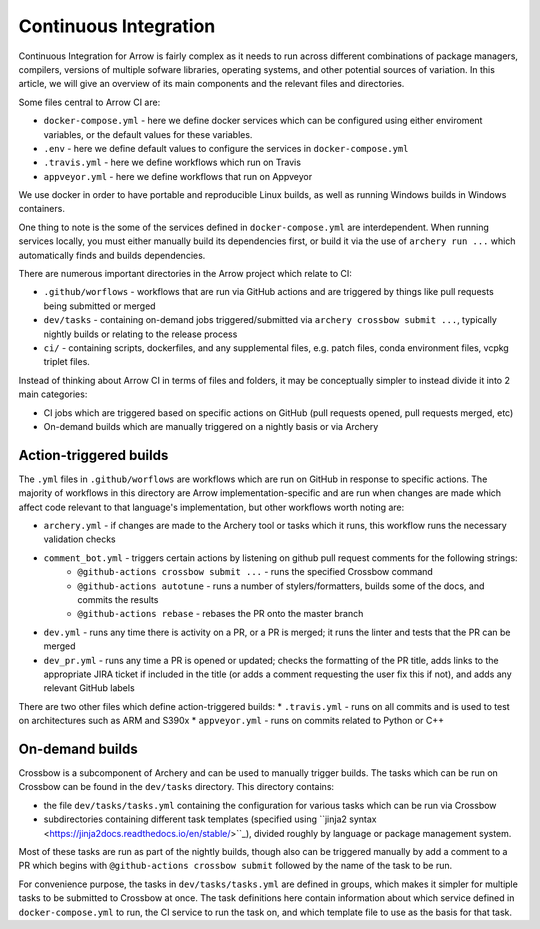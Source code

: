.. Licensed to the Apache Software Foundation (ASF) under one
.. or more contributor license agreements.  See the NOTICE file
.. distributed with this work for additional information
.. regarding copyright ownership.  The ASF licenses this file
.. to you under the Apache License, Version 2.0 (the
.. "License"); you may not use this file except in compliance
.. with the License.  You may obtain a copy of the License at

..   http://www.apache.org/licenses/LICENSE-2.0

.. Unless required by applicable law or agreed to in writing,
.. software distributed under the License is distributed on an
.. "AS IS" BASIS, WITHOUT WARRANTIES OR CONDITIONS OF ANY
.. KIND, either express or implied.  See the License for the
.. specific language governing permissions and limitations
.. under the License.

Continuous Integration
======================

Continuous Integration for Arrow is fairly complex as it needs to run across different combinations of package managers, compilers, versions of multiple sofware libraries, operating systems, and other potential sources of variation.  In this article, we will give an overview of its main components and the relevant files and directories.

Some files central to Arrow CI are:

* ``docker-compose.yml`` - here we define docker services which can be configured using either enviroment variables, or the default values for these variables.
* ``.env`` - here we define default values to configure the services in ``docker-compose.yml``
* ``.travis.yml`` - here we define workflows which run on Travis
* ``appveyor.yml`` - here we define workflows that run on Appveyor

We use docker in order to have portable and reproducible Linux builds, as well as running Windows builds in Windows containers.

One thing to note is the some of the services defined in ``docker-compose.yml`` are interdependent.  When running services locally, you must either manually build its dependencies first, or build it via the use of ``archery run ...`` which automatically finds and builds dependencies. 

There are numerous important directories in the Arrow project which relate to CI:

* ``.github/worflows`` - workflows that are run via GitHub actions and are triggered by things like pull requests being submitted or merged
* ``dev/tasks`` - containing on-demand jobs triggered/submitted via ``archery crossbow submit ...``, typically nightly builds or relating to the release process
* ``ci/`` - containing scripts, dockerfiles, and any supplemental files, e.g. patch files, conda environment files, vcpkg triplet files.

Instead of thinking about Arrow CI in terms of files and folders, it may be conceptually simpler to instead divide it into 2 main categories:

* CI jobs which are triggered based on specific actions on GitHub (pull requests opened, pull requests merged, etc)
* On-demand builds which are manually triggered on a nightly basis or via Archery

Action-triggered builds
-----------------------

The ``.yml`` files in ``.github/worflows`` are workflows which are run on GitHub in response to specific actions.  The majority of workflows in this directory are Arrow implementation-specific and are run when changes are made which affect code relevant to that language's implementation, but other workflows worth noting are:

* ``archery.yml`` - if changes are made to the Archery tool or tasks which it runs, this workflow runs the necessary validation checks
* ``comment_bot.yml`` - triggers certain actions by listening on github pull request comments for the following strings:
	* ``@github-actions crossbow submit ...`` - runs the specified Crossbow command
	* ``@github-actions autotune`` - runs a number of stylers/formatters, builds some of the docs, and commits the results
	* ``@github-actions rebase`` - rebases the PR onto the master branch
* ``dev.yml`` - runs any time there is activity on a PR, or a PR is merged; it runs the linter and tests that the PR can be merged
* ``dev_pr.yml`` - runs any time a PR is opened or updated; checks the formatting of the PR title, adds links to the appropriate JIRA ticket if included in the title (or adds a comment requesting the user fix this if not), and adds any relevant GitHub labels

There are two other files which define action-triggered builds:
* ``.travis.yml`` - runs on all commits and is used to test on architectures such as ARM and S390x
* ``appveyor.yml`` - runs on commits related to Python or C++ 

On-demand builds
-----------------------

Crossbow is a subcomponent of Archery and can be used to manually trigger builds.  The tasks which can be run on Crossbow can be found in the ``dev/tasks`` directory.  This directory contains:

* the file ``dev/tasks/tasks.yml`` containing the configuration for various tasks which can be run via Crossbow
* subdirectories containing different task templates (specified using ``jinja2 syntax <https://jinja2docs.readthedocs.io/en/stable/>``_), divided roughly by language or package management system.

Most of these tasks are run as part of the nightly builds, though also can be triggered manually by add a comment to a PR which begins with ``@github-actions crossbow submit`` followed by the name of the task to be run.

For convenience purpose, the tasks in ``dev/tasks/tasks.yml`` are defined in groups, which makes it simpler for multiple tasks to be submitted to Crossbow at once.  The task definitions here contain information about which service defined in ``docker-compose.yml`` to run, the CI service to run the task on, and which template file to use as the basis for that task.
